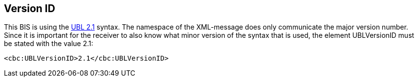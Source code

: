 == Version ID
:UBL: http://docs.oasis-open.org/ubl/UBL-2.1.html

This BIS is using the {UBL}[UBL 2.1] syntax. The namespace of the XML-message does only communicate the major version number. Since it is important for the receiver to also know what minor version of the syntax that is used, the element UBLVersionID must be stated with the value 2.1:

[source, xml]
----
<cbc:UBLVersionID>2.1</cbc:UBLVersionID>
----
